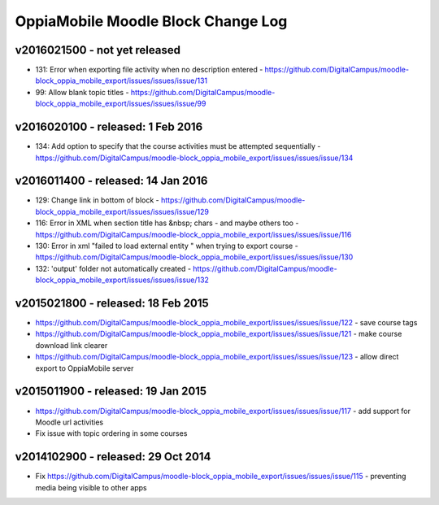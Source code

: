 OppiaMobile Moodle Block Change Log
=====================================

.. _blockv2016021500:

v2016021500 - not yet released
--------------------------------------

* 131: Error when exporting file activity when no description entered - https://github.com/DigitalCampus/moodle-block_oppia_mobile_export/issues/issues/issue/131
* 99: Allow blank topic titles - https://github.com/DigitalCampus/moodle-block_oppia_mobile_export/issues/issues/issue/99

.. _blockv2016020100:

v2016020100 - released: 1 Feb 2016
--------------------------------------

* 134: Add option to specify that the course activities must be attempted sequentially - https://github.com/DigitalCampus/moodle-block_oppia_mobile_export/issues/issues/issue/134


.. _blockv2016011400:

v2016011400 - released: 14 Jan 2016
--------------------------------------

* 129: Change link in bottom of block - https://github.com/DigitalCampus/moodle-block_oppia_mobile_export/issues/issues/issue/129
* 116: Error in XML when section title has &nbsp; chars - and maybe others too - https://github.com/DigitalCampus/moodle-block_oppia_mobile_export/issues/issues/issue/116
* 130: Error in xml "failed to load external entity " when trying to export course - https://github.com/DigitalCampus/moodle-block_oppia_mobile_export/issues/issues/issue/130
* 132: 'output' folder not automatically created - https://github.com/DigitalCampus/moodle-block_oppia_mobile_export/issues/issues/issue/132

v2015021800 - released: 18 Feb 2015
--------------------------------------

* https://github.com/DigitalCampus/moodle-block_oppia_mobile_export/issues/issues/issue/122 - save course tags
* https://github.com/DigitalCampus/moodle-block_oppia_mobile_export/issues/issues/issue/121 - make course download link clearer
* https://github.com/DigitalCampus/moodle-block_oppia_mobile_export/issues/issues/issue/123 - allow direct export to OppiaMobile server

v2015011900 - released: 19 Jan 2015
--------------------------------------

* https://github.com/DigitalCampus/moodle-block_oppia_mobile_export/issues/issues/issue/117 - add support for Moodle url activities
* Fix issue with topic ordering in some courses

v2014102900 - released: 29 Oct 2014
--------------------------------------

* Fix https://github.com/DigitalCampus/moodle-block_oppia_mobile_export/issues/issues/issue/115 - preventing media being visible to other apps